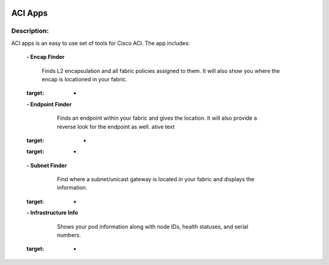 .. image:: https://travis-ci.com/cober2019/ACIApps.svg?token=Jd38SqdR7ErpxMoqVxEQ&branch=main
    :target: https://travis-ci.com/cober2019/ACIApps
.. image:: https://img.shields.io/badge/APIC--4.1-passing-green
    :target: -
    

ACI Apps
======


Description:
_______

ACI apps is an easy to use set of tools for Cisco ACI. The app includes:
 
    **- Encap Finder** 
    
        Finds L2 encapsulation and all fabric policies assigned to them. It will also show you where the encap is locationed in your fabric.
        
        .. image:: https://github.com/cober2019/ACIApps/blob/main/images/encapFinder.PNG
    :target: -
       
    **- Endpoint Finder**
    
        Finds an endpoint within your fabric and gives the location. It will also provide a reverse look for the endpoint as well.
        ative text
        
       .. image:: https://github.com/cober2019/ACIApps/blob/main/images/ENDPOINTfINDER.PNG
    :target: -
    
       .. image:: https://github.com/cober2019/ACIApps/blob/main/images/GUI_EP_Lookup.PNG
    :target: -
        
    **- Subnet Finder**
    
        Find where a subnet/unicast gateway is located in your fabric and displays the information.
        
      .. image:: https://github.com/cober2019/ACIApps/blob/main/images/GatewayFinder.PNG
    :target: -
        
    **- Infrastructure Info**
    
       Shows your pod information along with node IDs, health statuses, and serial numbers.
       
      .. image:: https://github.com/cober2019/ACIApps/blob/main/images/infra.PNG
    :target: -
       
